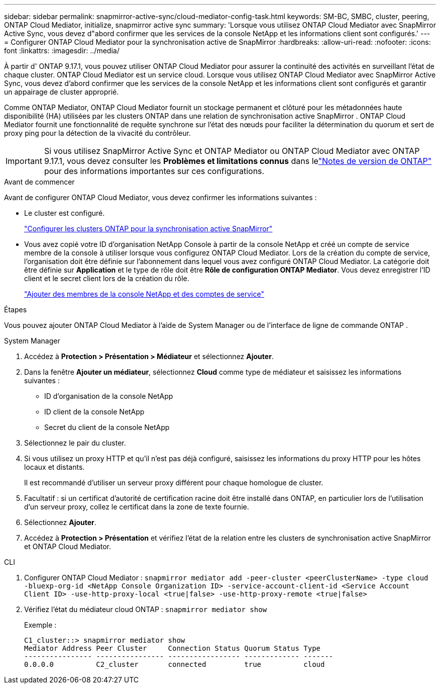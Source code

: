 ---
sidebar: sidebar 
permalink: snapmirror-active-sync/cloud-mediator-config-task.html 
keywords: SM-BC, SMBC, cluster, peering, ONTAP Cloud Mediator, initialize, snapmirror active sync 
summary: 'Lorsque vous utilisez ONTAP Cloud Mediator avec SnapMirror Active Sync, vous devez d"abord confirmer que les services de la console NetApp et les informations client sont configurés.' 
---
= Configurer ONTAP Cloud Mediator pour la synchronisation active de SnapMirror
:hardbreaks:
:allow-uri-read: 
:nofooter: 
:icons: font
:linkattrs: 
:imagesdir: ../media/


[role="lead"]
À partir d' ONTAP 9.17.1, vous pouvez utiliser ONTAP Cloud Mediator pour assurer la continuité des activités en surveillant l'état de chaque cluster. ONTAP Cloud Mediator est un service cloud. Lorsque vous utilisez ONTAP Cloud Mediator avec SnapMirror Active Sync, vous devez d'abord confirmer que les services de la console NetApp et les informations client sont configurés et garantir un appairage de cluster approprié.

Comme ONTAP Mediator, ONTAP Cloud Mediator fournit un stockage permanent et clôturé pour les métadonnées haute disponibilité (HA) utilisées par les clusters ONTAP dans une relation de synchronisation active SnapMirror . ONTAP Cloud Mediator fournit une fonctionnalité de requête synchrone sur l'état des nœuds pour faciliter la détermination du quorum et sert de proxy ping pour la détection de la vivacité du contrôleur.


IMPORTANT: Si vous utilisez SnapMirror Active Sync et ONTAP Mediator ou ONTAP Cloud Mediator avec ONTAP 9.17.1, vous devez consulter les *Problèmes et limitations connus* dans lelink:https://library.netapp.com/ecm/ecm_download_file/ECMLP2492508["Notes de version de ONTAP"] pour des informations importantes sur ces configurations.

.Avant de commencer
Avant de configurer ONTAP Cloud Mediator, vous devez confirmer les informations suivantes :

* Le cluster est configuré.
+
link:cluster-config-task.html["Configurer les clusters ONTAP pour la synchronisation active SnapMirror"]

* Vous avez copié votre ID d'organisation NetApp Console à partir de la console NetApp et créé un compte de service membre de la console à utiliser lorsque vous configurez ONTAP Cloud Mediator. Lors de la création du compte de service, l'organisation doit être définie sur l'abonnement dans lequel vous avez configuré ONTAP Cloud Mediator. La catégorie doit être définie sur *Application* et le type de rôle doit être *Rôle de configuration ONTAP Mediator*. Vous devez enregistrer l'ID client et le secret client lors de la création du rôle.
+
link:https://docs.netapp.com/us-en/console-setup-admin/task-iam-manage-members-permissions.html#add-members["Ajouter des membres de la console NetApp et des comptes de service"]



.Étapes
Vous pouvez ajouter ONTAP Cloud Mediator à l'aide de System Manager ou de l'interface de ligne de commande ONTAP .

[role="tabbed-block"]
====
.System Manager
--
. Accédez à *Protection > Présentation > Médiateur* et sélectionnez *Ajouter*.
. Dans la fenêtre *Ajouter un médiateur*, sélectionnez *Cloud* comme type de médiateur et saisissez les informations suivantes :
+
** ID d'organisation de la console NetApp
** ID client de la console NetApp
** Secret du client de la console NetApp


. Sélectionnez le pair du cluster.
. Si vous utilisez un proxy HTTP et qu'il n'est pas déjà configuré, saisissez les informations du proxy HTTP pour les hôtes locaux et distants.
+
Il est recommandé d’utiliser un serveur proxy différent pour chaque homologue de cluster.

. Facultatif : si un certificat d’autorité de certification racine doit être installé dans ONTAP, en particulier lors de l’utilisation d’un serveur proxy, collez le certificat dans la zone de texte fournie.
. Sélectionnez *Ajouter*.
. Accédez à *Protection > Présentation* et vérifiez l’état de la relation entre les clusters de synchronisation active SnapMirror et ONTAP Cloud Mediator.


--
.CLI
--
. Configurer ONTAP Cloud Mediator : 
`snapmirror mediator add -peer-cluster <peerClusterName> -type cloud -bluexp-org-id <NetApp Console Organization ID> -service-account-client-id <Service Account Client ID> -use-http-proxy-local <true|false> -use-http-proxy-remote <true|false>`
. Vérifiez l'état du médiateur cloud ONTAP : 
`snapmirror mediator show`
+
Exemple :

+
[listing]
----
C1_cluster::> snapmirror mediator show
Mediator Address Peer Cluster     Connection Status Quorum Status Type
---------------- ---------------- ----------------- ------------- -------
0.0.0.0          C2_cluster       connected         true          cloud
----


--
====